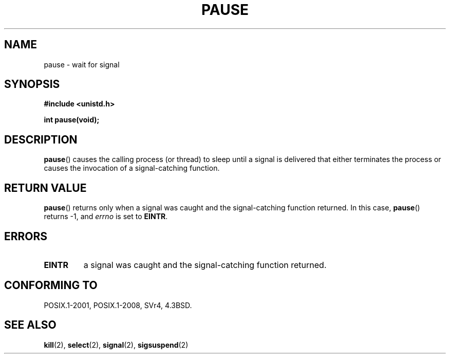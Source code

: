 .\" Copyright (c) 1992 Drew Eckhardt (drew@cs.colorado.edu), March 28, 1992
.\"
.\" %%%LICENSE_START(VERBATIM)
.\" Permission is granted to make and distribute verbatim copies of this
.\" manual provided the copyright notice and this permission notice are
.\" preserved on all copies.
.\"
.\" Permission is granted to copy and distribute modified versions of this
.\" manual under the conditions for verbatim copying, provided that the
.\" entire resulting derived work is distributed under the terms of a
.\" permission notice identical to this one.
.\"
.\" Since the Linux kernel and libraries are constantly changing, this
.\" manual page may be incorrect or out-of-date.  The author(s) assume no
.\" responsibility for errors or omissions, or for damages resulting from
.\" the use of the information contained herein.  The author(s) may not
.\" have taken the same level of care in the production of this manual,
.\" which is licensed free of charge, as they might when working
.\" professionally.
.\"
.\" Formatted or processed versions of this manual, if unaccompanied by
.\" the source, must acknowledge the copyright and authors of this work.
.\" %%%LICENSE_END
.\"
.\" Modified by Michael Haardt (michael@moria.de)
.\" Modified Sat Jul 24 14:48:00 1993 by Rik Faith (faith@cs.unc.edu)
.\" Modified 1995 by Mike Battersby (mib@deakin.edu.au)
.\" Modified 2000 by aeb, following Michael Kerrisk
.\"
.TH PAUSE 2 2015-08-08 "Linux" "Linux Programmer's Manual"
.SH NAME
pause \- wait for signal
.SH SYNOPSIS
.nf
.B #include <unistd.h>
.PP
.B int pause(void);
.fi
.SH DESCRIPTION
.BR pause ()
causes the calling process (or thread) to sleep
until a signal is delivered that either terminates the process or causes
the invocation of a signal-catching function.
.SH RETURN VALUE
.BR pause ()
returns only when a signal was caught and the
signal-catching function returned.
In this case,
.BR pause ()
returns \-1, and
.I errno
is set to
.\" .BR ERESTARTNOHAND .
.BR EINTR .
.SH ERRORS
.TP
.B EINTR
a signal was caught and the signal-catching function returned.
.SH CONFORMING TO
POSIX.1-2001, POSIX.1-2008, SVr4, 4.3BSD.
.SH SEE ALSO
.BR kill (2),
.BR select (2),
.BR signal (2),
.BR sigsuspend (2)

